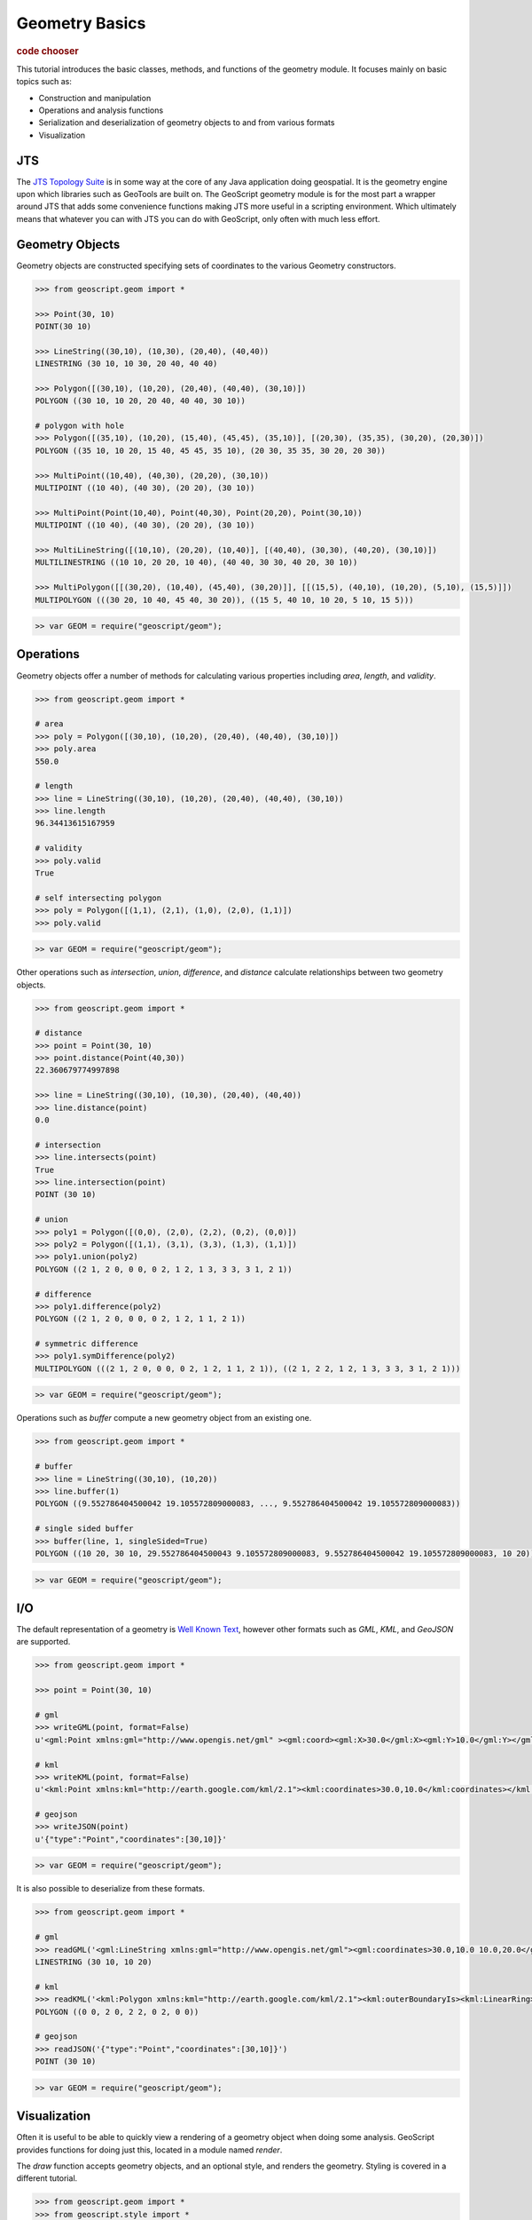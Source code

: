.. _tutorials.geom-basic:

Geometry Basics
===============

.. cssclass:: show-chooser

.. rubric:: code chooser

This tutorial introduces the basic classes, methods, and functions of the 
geometry module. It focuses mainly on basic topics such as:

* Construction and manipulation
* Operations and analysis functions
* Serialization and deserialization of geometry objects to and from various formats
* Visualization

JTS
---

The `JTS Topology Suite <http://tsusiatsoftware.net/jts/main.html>`_ is in some way at the core
of any Java application doing geospatial. It is the geometry engine upon which libraries such as
GeoTools are built on. The GeoScript geometry module is for the most part a wrapper around JTS
that adds some convenience functions making JTS more useful in a scripting environment. Which 
ultimately means that whatever you can with JTS you can do with GeoScript, only often with much
less effort.

Geometry Objects
----------------

Geometry objects are constructed specifying sets of coordinates to the various Geometry 
constructors. 

.. cssclass:: code py

.. code-block:: python

    >>> from geoscript.geom import *

    >>> Point(30, 10)
    POINT(30 10)

    >>> LineString((30,10), (10,30), (20,40), (40,40))  
    LINESTRING (30 10, 10 30, 20 40, 40 40)

    >>> Polygon([(30,10), (10,20), (20,40), (40,40), (30,10)])
    POLYGON ((30 10, 10 20, 20 40, 40 40, 30 10))
    
    # polygon with hole
    >>> Polygon([(35,10), (10,20), (15,40), (45,45), (35,10)], [(20,30), (35,35), (30,20), (20,30)])
    POLYGON ((35 10, 10 20, 15 40, 45 45, 35 10), (20 30, 35 35, 30 20, 20 30))

    >>> MultiPoint((10,40), (40,30), (20,20), (30,10))
    MULTIPOINT ((10 40), (40 30), (20 20), (30 10))
    
    >>> MultiPoint(Point(10,40), Point(40,30), Point(20,20), Point(30,10))
    MULTIPOINT ((10 40), (40 30), (20 20), (30 10))

    >>> MultiLineString([(10,10), (20,20), (10,40)], [(40,40), (30,30), (40,20), (30,10)])
    MULTILINESTRING ((10 10, 20 20, 10 40), (40 40, 30 30, 40 20, 30 10))
    
    >>> MultiPolygon([[(30,20), (10,40), (45,40), (30,20)]], [[(15,5), (40,10), (10,20), (5,10), (15,5)]])
    MULTIPOLYGON (((30 20, 10 40, 45 40, 30 20)), ((15 5, 40 10, 10 20, 5 10, 15 5)))


.. cssclass:: code js

.. code-block:: javascript

    >> var GEOM = require("geoscript/geom");

.. cssclass:: refs py

.. seealso::

   `geom API reference <../py/api/geom/index.html>`__

.. cssclass:: refs js

.. seealso::

   `geom API reference <../js/api/geom.html>`__

Operations
----------

Geometry objects offer a number of methods for calculating various properties including *area*, *length*, and *validity*. 

.. cssclass:: code py

.. code-block:: python

    >>> from geoscript.geom import *

    # area
    >>> poly = Polygon([(30,10), (10,20), (20,40), (40,40), (30,10)])
    >>> poly.area
    550.0
    
    # length
    >>> line = LineString((30,10), (10,20), (20,40), (40,40), (30,10))  
    >>> line.length
    96.34413615167959

    # validity
    >>> poly.valid
    True

    # self intersecting polygon
    >>> poly = Polygon([(1,1), (2,1), (1,0), (2,0), (1,1)])
    >>> poly.valid

.. cssclass:: code js

.. code-block:: javascript

    >> var GEOM = require("geoscript/geom");

Other operations such as *intersection*, *union*, *difference*, and *distance* calculate relationships between two geometry objects.

.. cssclass:: code py

.. code-block:: python

    >>> from geoscript.geom import *

    # distance
    >>> point = Point(30, 10)
    >>> point.distance(Point(40,30))
    22.360679774997898

    >>> line = LineString((30,10), (10,30), (20,40), (40,40))
    >>> line.distance(point)
    0.0

    # intersection
    >>> line.intersects(point)
    True
    >>> line.intersection(point)
    POINT (30 10)

    # union
    >>> poly1 = Polygon([(0,0), (2,0), (2,2), (0,2), (0,0)])
    >>> poly2 = Polygon([(1,1), (3,1), (3,3), (1,3), (1,1)])
    >>> poly1.union(poly2)
    POLYGON ((2 1, 2 0, 0 0, 0 2, 1 2, 1 3, 3 3, 3 1, 2 1))

    # difference
    >>> poly1.difference(poly2)
    POLYGON ((2 1, 2 0, 0 0, 0 2, 1 2, 1 1, 2 1))

    # symmetric difference
    >>> poly1.symDifference(poly2)
    MULTIPOLYGON (((2 1, 2 0, 0 0, 0 2, 1 2, 1 1, 2 1)), ((2 1, 2 2, 1 2, 1 3, 3 3, 3 1, 2 1)))

.. cssclass:: code js

.. code-block:: javascript

    >> var GEOM = require("geoscript/geom");

Operations such as *buffer* compute a new geometry object from an existing one.

.. cssclass:: code py

.. code-block:: python

    >>> from geoscript.geom import *

    # buffer
    >>> line = LineString((30,10), (10,20))
    >>> line.buffer(1)
    POLYGON ((9.552786404500042 19.105572809000083, ..., 9.552786404500042 19.105572809000083))

    # single sided buffer
    >>> buffer(line, 1, singleSided=True)
    POLYGON ((10 20, 30 10, 29.552786404500043 9.105572809000083, 9.552786404500042 19.105572809000083, 10 20))

.. cssclass:: code js

.. code-block:: javascript

    >> var GEOM = require("geoscript/geom");

.. seealso::

   `JTS Geometry JavaDoc <http://tsusiatsoftware.net/jts/javadoc/com/vividsolutions/jts/geom/Geometry.html>`__

I/O
---

The default representation of a geometry is `Well Known Text <http://en.wikipedia.org/wiki/Well-known_text>`_, however other formats such as *GML*, *KML*, and *GeoJSON* are supported.

.. cssclass:: code py

.. code-block:: python

    >>> from geoscript.geom import *

    >>> point = Point(30, 10)

    # gml
    >>> writeGML(point, format=False)
    u'<gml:Point xmlns:gml="http://www.opengis.net/gml" ><gml:coord><gml:X>30.0</gml:X><gml:Y>10.0</gml:Y></gml:coord></gml:Point>'

    # kml
    >>> writeKML(point, format=False)
    u'<kml:Point xmlns:kml="http://earth.google.com/kml/2.1"><kml:coordinates>30.0,10.0</kml:coordinates></kml:Point>'

    # geojson
    >>> writeJSON(point)
    u'{"type":"Point","coordinates":[30,10]}'

.. cssclass:: code js

.. code-block:: javascript

    >> var GEOM = require("geoscript/geom");

It is also possible to deserialize from these formats.

.. cssclass:: code py

.. code-block:: python

    >>> from geoscript.geom import *

    # gml
    >>> readGML('<gml:LineString xmlns:gml="http://www.opengis.net/gml"><gml:coordinates>30.0,10.0 10.0,20.0</gml:coordinates></gml:LineString>')
    LINESTRING (30 10, 10 20)

    # kml
    >>> readKML('<kml:Polygon xmlns:kml="http://earth.google.com/kml/2.1"><kml:outerBoundaryIs><kml:LinearRing><kml:coordinates>0.0,0.0 2.0,0.0 2.0,2.0 0.0,2.0 0.0,0.0</kml:coordinates></kml:LinearRing></kml:outerBoundaryIs></kml:Polygon>')
    POLYGON ((0 0, 2 0, 2 2, 0 2, 0 0))
    
    # geojson
    >>> readJSON('{"type":"Point","coordinates":[30,10]}')
    POINT (30 10)
    
.. cssclass:: code js

.. code-block:: javascript

    >> var GEOM = require("geoscript/geom");

.. cssclass:: refs py

.. seealso::

   `geom.io API reference <../py/api/geom/io/index.html>`__

.. cssclass:: refs js

.. seealso::

   `geom.io API reference <../js/api/geom.html>`__

Visualization
--------------

Often it is useful to be able to quickly view a rendering of a geometry object when doing some
analysis. GeoScript provides functions for doing just this, located in a module named `render`.

The *draw* function accepts geometry objects, and an optional style, and renders the geometry. 
Styling is covered in a different tutorial.

.. cssclass:: refs py

.. cssclass:: code py

.. code-block:: python

    >>> from geoscript.geom import *
    >>> from geoscript.style import *
    >>> from geoscript.render import draw

    >>> poly = Polygon([(35,10), (10,20), (15,40), (45,45), (35,10)], [(20,30), (35,35), (30,20), (20,30)])
    >>> draw(poly)

    >>> line1 = LineString((10,10), (20,20), (10,40))
    >>> line2 = LineString((40,40), (30,30), (40,20), (30,10))
    >>> draw([line1,line2])

    >>> poly = readWKT('MULTIPOLYGON (((40 40, 20 45, 45 30, 40 40)),((20 35, 45 20, 30 5, 10 10, 10 30, 20 35),(30 20, 20 25, 20 15, 30 20)))')
    >>> draw(poly, Stroke() + Fill())
    
.. cssclass:: code js

.. code-block:: javascript

    >> var GEOM = require("geoscript/geom");

.. image:: draw1.png

.. image:: draw2.png

.. image:: draw3.png

The *plot* function renders geometry objects similar to *draw*, but does so on a grid on which the
axes are labeled. This gives a better idea of the exact scale and dimensions of the geometry
objects.

.. cssclass:: refs py

.. cssclass:: code py

.. code-block:: python

    >>> from geoscript.geom import *
    >>> from geoscript.render import plot

    >>> poly = Polygon([(35,10), (10,20), (15,40), (45,45), (35,10)], [(20,30), (35,35), (30,20), (20,30)])
    >>> plot(poly)

    >>> line = LineString((10,10), (20,20), (10,40))
    >>> mpoint = MultiPoint((10,40), (40,30), (20,20), (30,10))
    >>> plot([line,mpoint,poly])
    
.. cssclass:: code js

.. code-block:: javascript

    >> var GEOM = require("geoscript/geom");

.. image:: plot1.png

.. image:: plot2.png

.. cssclass:: refs py

.. seealso::

   `render API reference <../py/api/render/index.html>`__

